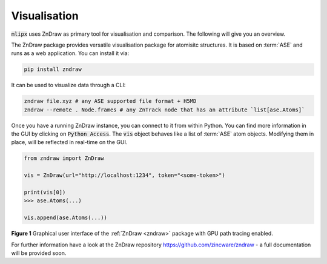 .. _zndraw:

Visualisation
=============
:code:`mlipx` uses ZnDraw as primary tool for visualisation and comparison.
The following will give you an overview.

The ZnDraw package provides versatile visualisation package for atomisitc structures.
It is based on :term:`ASE` and runs as a web application.
You can install it via:

.. code:: bash

    pip install zndraw


It can be used to visualize data through a CLI:

.. code:: bash

    zndraw file.xyz # any ASE supported file format + H5MD
    zndraw --remote . Node.frames # any ZnTrack node that has an attribute `list[ase.Atoms]`

Once you have a running ZnDraw instance, you can connect to it from within Python.
You can find more information in the GUI by clicking on :code:`Python Access`.
The :code:`vis` object behaves like a list of :term:`ASE` atom objects.
Modifying them in place, will be reflected in real-time on the GUI.

.. code:: python

    from zndraw import ZnDraw

    vis = ZnDraw(url="http://localhost:1234", token="<some-token>")

    print(vis[0])
    >>> ase.Atoms(...)

    vis.append(ase.Atoms(...))


.. image:: ../_static/zndraw_render.png
    :width: 80%

**Figure 1** Graphical user interface of the :ref:`ZnDraw <zndraw>` package with GPU path tracing enabled.


For further information have a look at the ZnDraw repository https://github.com/zincware/zndraw - a full documentation will be provided soon.
